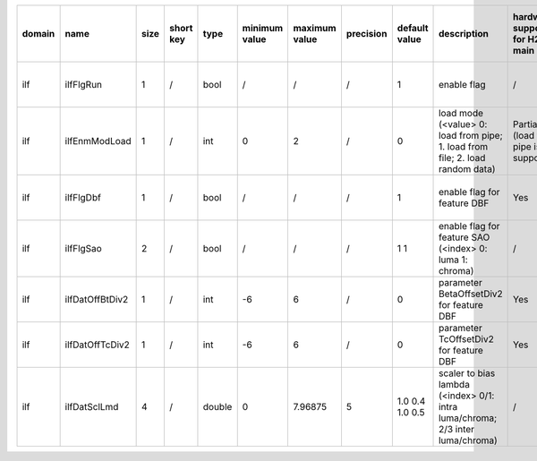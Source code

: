 ============ ======================= ====== =========== ======== =============== =============== =========== ================================================================================================================================================================================================================================================================================================================================= ============================================================================================================================================================================================================================================================================================================== ========================================= =============================== ============================
 domain       name                    size   short key   type     minimum value   maximum value   precision   default value                                                                                                                                                                                                                                                                                                                     description                                                                                                                                                                                                                                                                                                    hardware support for H265-main            hardware support for H265-low   hardware support for H264
============ ======================= ====== =========== ======== =============== =============== =========== ================================================================================================================================================================================================================================================================================================================================= ============================================================================================================================================================================================================================================================================================================== ========================================= =============================== ============================
 ilf          ilfFlgRun               1      /           bool     /               /               /           1                                                                                                                                                                                                                                                                                                                                 enable flag                                                                                                                                                                                                                                                                                                    /                                         same with H265-main             same with H265-main
 ilf          ilfEnmModLoad           1      /           int      0               2               /           0                                                                                                                                                                                                                                                                                                                                 load mode (<value> 0: load from pipe; 1. load from file; 2. load random data)                                                                                                                                                                                                                                  Partially (load from pipe is supported)   same with H265-main             same with H265-main
 ilf          ilfFlgDbf               1      /           bool     /               /               /           1                                                                                                                                                                                                                                                                                                                                 enable flag for feature DBF                                                                                                                                                                                                                                                                                    Yes                                       same with H265-main             same with H265-main
 ilf          ilfFlgSao               2      /           bool     /               /               /           1 1                                                                                                                                                                                                                                                                                                                               enable flag for feature SAO (<index> 0: luma 1: chroma)                                                                                                                                                                                                                                                        /                                         same with H265-main             same with H265-main
 ilf          ilfDatOffBtDiv2         1      /           int      -6              6               /           0                                                                                                                                                                                                                                                                                                                                 parameter BetaOffsetDiv2 for feature DBF                                                                                                                                                                                                                                                                       Yes                                       same with H265-main             ?
 ilf          ilfDatOffTcDiv2         1      /           int      -6              6               /           0                                                                                                                                                                                                                                                                                                                                 parameter   TcOffsetDiv2 for feature DBF                                                                                                                                                                                                                                                                       Yes                                       same with H265-main             ?
 ilf          ilfDatSclLmd            4      /           double   0               7.96875         5           1.0 0.4 1.0 0.5                                                                                                                                                                                                                                                                                                                   scaler to bias lambda (<index> 0/1: intra luma/chroma; 2/3 inter luma/chroma)                                                                                                                                                                                                                                  /                                         same with H265-main             same with H265-main
============ ======================= ====== =========== ======== =============== =============== =========== ================================================================================================================================================================================================================================================================================================================================= ============================================================================================================================================================================================================================================================================================================== ========================================= =============================== ============================
